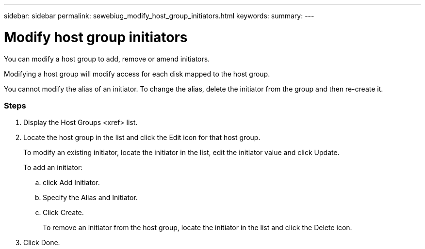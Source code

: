 ---
sidebar: sidebar
permalink: sewebiug_modify_host_group_initiators.html
keywords:
summary:
---

= Modify host group initiators
:hardbreaks:
:nofooter:
:icons: font
:linkattrs:
:imagesdir: ./media/

//
// This file was created with NDAC Version 2.0 (August 17, 2020)
//
// 2020-10-20 10:59:39.471811
//

[.lead]
You can modify a host group to add, remove or amend initiators. 

Modifying a host group will modify access for each disk mapped to the host group.

You cannot modify the alias of an initiator. To change the alias, delete the initiator from the group and then re-create it.

=== Steps

. Display the Host Groups <xref> list.
. Locate the host group in the list and click the Edit icon for that host group.
+
To modify an existing initiator, locate the initiator in the list, edit the initiator value and click Update.
+
To add an initiator: 

.. click Add Initiator.
.. Specify the Alias and Initiator.
.. Click Create.
+
To remove an initiator from the host group, locate the initiator in the list and click the Delete icon.

. Click Done. 


